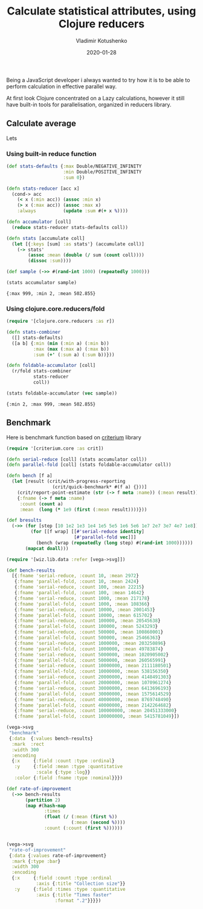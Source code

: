 #+TITLE:       Calculate statistical attributes, using Clojure reducers
#+AUTHOR:      Vladimir Kotushenko
#+EMAIL:       volodymyr.kotushenko@gmail.com
#+DATE:        2020-01-28 
#+URI:         /blog/clojure-reducers-statistics
#+KEYWORDS:    clojure, statistics, reducers, short
#+TAGS:        clojure, statistics, reducers, short
#+LANGUAGE:    en
#+OPTIONS:     H:5 num:nil toc:nil \n:nil ::t |:t ^:nil -:nil f:t *:t <:t
#+DESCRIPTION: Calculate mean value, using Clojure reducers

Being a JavaScript developer i always wanted to try how it is to be able to perform 
calculation in effective parallel way.

At first look Clojure concentrated on a Lazy calculations, however it still have
built-in tools for parallelisation, organized in reducers library.

** Calculate  average
   Lets

*** Using built-in reduce function
  #+begin_src clojure :results pp :eval never-export :exports both
    (def stats-defaults {:max Double/NEGATIVE_INFINITY
                         :min Double/POSITIVE_INFINITY
                         :sum 0})

    (defn stats-reducer [acc x]
      (cond-> acc
        (< x (:min acc)) (assoc :min x)
        (> x (:max acc)) (assoc :max x)
        :always          (update :sum #(+ x %))))

    (defn accumulator [coll]
      (reduce stats-reducer stats-defaults coll))

    (defn stats [accumulate coll]
      (let [{:keys [sum] :as stats'} (accumulate coll)]
        (-> stats'
            (assoc :mean (double (/ sum (count coll))))
            (dissoc :sum))))

    (def sample (->> #(rand-int 1000) (repeatedly 1000)))

    (stats accumulator sample)
  #+end_src

  #+RESULTS:
  : {:max 999, :min 2, :mean 502.855}

*** Using clojure.core.reducers/fold

  #+begin_src clojure :results pp :eval never-export :exports both
    (require '[clojure.core.reducers :as r])

    (defn stats-combiner
      ([] stats-defaults)
      ([a b] {:min (min (:min a) (:min b))
              :max (max (:max a) (:max b))
              :sum (+' (:sum a) (:sum b))}))

    (defn foldable-accumulator [coll]
      (r/fold stats-combiner
              stats-reducer
              coll))

    (stats foldable-accumulator (vec sample))
  #+end_src

  #+RESULTS:
  : {:min 2, :max 999, :mean 502.855}

** Benchmark
 Here is benchmark function based on [[https://github.com/hugoduncan/criterium][criterium]] library
 #+begin_src clojure :results silent :eval never-export :exports both
   (require '[criterium.core :as crit])

   (defn serial-reduce [coll] (stats accumulator coll))
   (defn parallel-fold [coll] (stats foldable-accumulator coll))

   (defn bench [f a]
     (let [result (crit/with-progress-reporting
                    (crit/quick-benchmark* #(f a) {}))]
       (crit/report-point-estimate (str (-> f meta :name)) (:mean result))
       {:fname (-> f meta :name)
        :count (count a)
        :mean  (long (* 1e9 (first (:mean result))))}))

   (def bresults
     (->> (for [step [10 1e2 1e3 1e4 1e5 5e5 1e6 5e6 1e7 2e7 3e7 4e7 1e8]]
            (for [[f wrap] [[#'serial-reduce identity]
                            [#'parallel-fold vec]]]
              (bench (wrap (repeatedly (long step) #(rand-int 1000))))))
          (mapcat doall)))
#+end_src

#+begin_src clojure :results graphics file link :dir "./images" :file "benchmark.svg" :exports both :eval never-export
  (require '[wiz.lib.data :refer [vega->svg]])

  (def bench-results
    [{:fname 'serial-reduce, :count 10, :mean 2972}
     {:fname 'parallel-fold, :count 10, :mean 2424}
     {:fname 'serial-reduce, :count 100, :mean 22215}
     {:fname 'parallel-fold, :count 100, :mean 14642}
     {:fname 'serial-reduce, :count 1000, :mean 217178}
     {:fname 'parallel-fold, :count 1000, :mean 108366}
     {:fname 'serial-reduce, :count 10000, :mean 2001453}
     {:fname 'parallel-fold, :count 10000, :mean 615702}
     {:fname 'serial-reduce, :count 100000, :mean 20545638}
     {:fname 'parallel-fold, :count 100000, :mean 5243293}
     {:fname 'serial-reduce, :count 500000, :mean 100860001}
     {:fname 'parallel-fold, :count 500000, :mean 25466363}
     {:fname 'serial-reduce, :count 1000000, :mean 203250896}
     {:fname 'parallel-fold, :count 1000000, :mean 49783874}
     {:fname 'serial-reduce, :count 5000000, :mean 1020905002}
     {:fname 'parallel-fold, :count 5000000, :mean 260565991}
     {:fname 'serial-reduce, :count 10000000, :mean 2111180501}
     {:fname 'parallel-fold, :count 10000000, :mean 538156350}
     {:fname 'serial-reduce, :count 20000000, :mean 4148491303}
     {:fname 'parallel-fold, :count 20000000, :mean 1070961274}
     {:fname 'serial-reduce, :count 30000000, :mean 6413696193}
     {:fname 'parallel-fold, :count 30000000, :mean 1575614529}
     {:fname 'serial-reduce, :count 40000000, :mean 8769748490}
     {:fname 'parallel-fold, :count 40000000, :mean 2142264682}
     {:fname 'serial-reduce, :count 100000000, :mean 20451333000}
     {:fname 'parallel-fold, :count 100000000, :mean 5415781049}])

  (vega->svg
   "benchmark"
   {:data  {:values bench-results}
    :mark  :rect
    :width 300
    :encoding
    {:x     {:field :count :type :ordinal}
     :y     {:field :mean :type :quantitative
             :scale {:type :log}}
     :color {:field :fname :type :nominal}}})
#+end_src

#+RESULTS:
[[file:images/benchmark.svg]]

#+begin_src clojure :results graphics file link :dir "./images" :file "rate-of-improvement.svg" :exports both :eval never-export
  (def rate-of-improvement
    (->> bench-results
         (partition 2)
         (map #(hash-map
                :times
                (float (/ (:mean (first %))
                          (:mean (second %))))
                :count (:count (first %))))))


  (vega->svg
   "rate-of-improvement"
   {:data {:values rate-of-improvement}
    :mark {:type :bar}
    :width 300
    :encoding
    {:x     {:field :count :type :ordinal
             :axis {:title "Collection size"}}
     :y     {:field :times :type :quantitative
             :axis {:title "Times faster"
                    :format ".2"}}}})
#+end_src

#+RESULTS:
[[file:images/rate-of-improvement.svg]]
